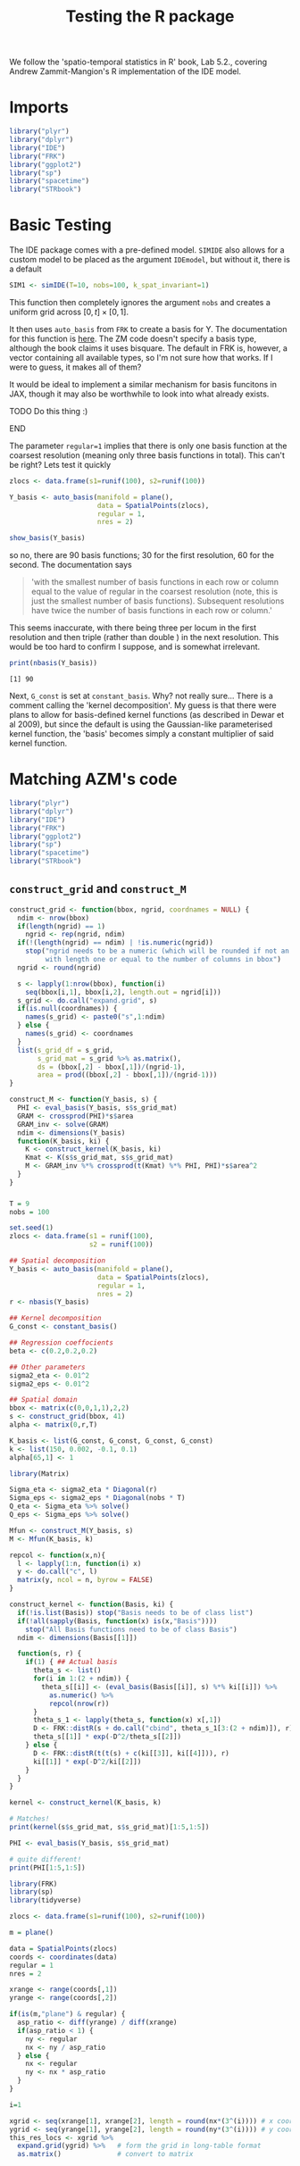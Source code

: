 
#+TITLE: Testing the R package

:BOILERPLATE:
#+BIBLIOGRAPHY: Bibliography.bib
#+LATEX_CLASS: article
#+LATEX_CLASS_OPTIONS: [letterpaper]
#+OPTIONS: toc:nil
#+LATEX_HEADER: \usepackage{amsmath,amsfonts,amsthm,amssymb,bm,bbm,tikz,tkz-graph, graphicx, subcaption, mathtools, algpseudocode}
#+LATEX_HEADER: \usepackage[cache=false]{minted}
#+LATEX_HEADER: \usetikzlibrary{arrows}
#+LATEX_HEADER: \usetikzlibrary{bayesnet}
#+LATEX_HEADER: \usetikzlibrary{matrix}
#+LATEX_HEADER: \usepackage[margin=1in]{geometry}
#+LATEX_HEADER: \usepackage[english]{babel}
#+LATEX_HEADER: \newtheorem{theorem}{Theorem}[section]
#+LATEX_HEADER: \newtheorem{corollary}[theorem]{Corollary}
#+LATEX_HEADER: \newtheorem{lemma}[theorem]{Lemma}
#+LATEX_HEADER: \newtheorem{definition}[theorem]{Definition}
#+LATEX_HEADER: \newtheorem*{remark}{Remark}
#+LATEX_HEADER: \DeclareMathOperator{\E}{\mathbb E}
#+LATEX_HEADER: \DeclareMathOperator{\prob}{\mathbb P}
#+LATEX_HEADER: \DeclareMathOperator{\var}{\mathbb V\mathrm{ar}}
#+LATEX_HEADER: \DeclareMathOperator{\cov}{\mathbb C\mathrm{ov}}
#+LATEX_HEADER: \DeclareMathOperator{\cor}{\mathbb C\mathrm{or}}
#+LATEX_HEADER: \DeclareMathOperator{\normal}{\mathcal N}
#+LATEX_HEADER: \DeclareMathOperator{\invgam}{\mathcal{IG}}
#+LATEX_HEADER: \newcommand*{\mat}[1]{\bm{#1}}
#+LATEX_HEADER: \newcommand{\norm}[1]{\left\Vert #1 \right\Vert}
#+LATEX_HEADER: \renewcommand*{\vec}[1]{\boldsymbol{\mathbf{#1}}}
#+EXPORT_EXCLUDE_TAGS: noexport
:END:

We follow the 'spatio-temporal statistics in R' book, Lab 5.2., covering Andrew Zammit-Mangion's R implementation of the IDE model.

* Imports

#+begin_src R :session example :results none
library("plyr")
library("dplyr")
library("IDE")
library("FRK")
library("ggplot2")
library("sp")
library("spacetime")
library("STRbook")
#+end_src

* Basic Testing

The IDE package comes with a pre-defined model. ~SIMIDE~ also allows for a custom model to be placed as the argument ~IDEmodel~, but without it, there is a default

#+begin_src R :session example :results none
SIM1 <- simIDE(T=10, nobs=100, k_spat_invariant=1)
#+end_src

This function then completely ignores the argument ~nobs~ and creates a uniform grid across $[0,t]\times[0,1]$.

It then uses ~auto_basis~ from ~FRK~ to create a basis for Y. The documentation for this function is [[https://andrewzm.github.io/FRK/reference/auto_basis.html][here]].  The ZM code doesn't specify a basis type, although the book claims it uses bisquare. The default in FRK is, however, a vector containing all available types, so I'm not sure how that works. If I were to guess, it makes all of them? 

It would be ideal to implement a similar mechanism for basis funcitons in JAX, though it may also be worthwhile to look into what already exists. 
*************** TODO Do this thing :)
*************** END

The parameter ~regular=1~ implies that there is only one basis function at the coarsest resolution (meaning only three basis functions in total). This can't be right? Lets test it quickly

#+begin_src R :session example :results graphics file :file ./show_basis_test.png :height 200 :width 300 :exports both
zlocs <- data.frame(s1=runif(100), s2=runif(100))

Y_basis <- auto_basis(manifold = plane(),
                      data = SpatialPoints(zlocs),
                      regular = 1,
                      nres = 2)

show_basis(Y_basis)
#+end_src

#+RESULTS:
[[file:./show_basis_test.png]]

so no, there are 90 basis functions; 30 for the first resolution, 60 for the second. The documentation says

#+begin_quote
'with the smallest number of basis functions in each row or column equal to the value of regular in the coarsest resolution (note, this is just the smallest number of basis functions). Subsequent resolutions have twice the number of basis functions in each row or column.'
#+end_quote

This seems inaccurate, with there being three per locum in the first resolution and then triple (rather than double ) in the next resolution. This would be too hard to confirm I suppose, and is somewhat irrelevant.

#+begin_src R :session example :results output :exports both
print(nbasis(Y_basis))
#+end_src

#+RESULTS:
: [1] 90

Next, ~G_const~ is set at ~constant_basis~. Why? not really sure... There is a comment calling the 'kernel decomposition'. My guess is that there were plans to allow for basis-defined kernel functions (as described in Dewar et al 2009), but since the default is using the Gaussian-like parameterised kernel function, the 'basis' becomes simply a constant multiplier of said kernel function.



* Matching AZM's code

#+begin_src R :session example :results none
library("plyr")
library("dplyr")
library("IDE")
library("FRK")
library("ggplot2")
library("sp")
library("spacetime")
library("STRbook")
#+end_src

** ~construct_grid~ and ~construct_M~

#+begin_src R :session example :results none
construct_grid <- function(bbox, ngrid, coordnames = NULL) {
  ndim <- nrow(bbox)
  if(length(ngrid) == 1)
    ngrid <- rep(ngrid, ndim)
  if(!(length(ngrid) == ndim) | !is.numeric(ngrid))
    stop("ngrid needs to be a numeric (which will be rounded if not an integer)
         with length one or equal to the number of columns in bbox")
  ngrid <- round(ngrid)

  s <- lapply(1:nrow(bbox), function(i)
    seq(bbox[i,1], bbox[i,2], length.out = ngrid[i]))
  s_grid <- do.call("expand.grid", s)
  if(is.null(coordnames)) {
    names(s_grid) <- paste0("s",1:ndim)
  } else {
    names(s_grid) <- coordnames
  }
  list(s_grid_df = s_grid,
       s_grid_mat = s_grid %>% as.matrix(),
       ds = (bbox[,2] - bbox[,1])/(ngrid-1),
       area = prod((bbox[,2] - bbox[,1])/(ngrid-1)))
}

construct_M <- function(Y_basis, s) {
  PHI <- eval_basis(Y_basis, s$s_grid_mat)
  GRAM <- crossprod(PHI)*s$area
  GRAM_inv <- solve(GRAM)
  ndim <- dimensions(Y_basis)
  function(K_basis, ki) {
    K <- construct_kernel(K_basis, ki)
    Kmat <- K(s$s_grid_mat, s$s_grid_mat)
    M <- GRAM_inv %*% crossprod(t(Kmat) %*% PHI, PHI)*s$area^2
  }
}
#+end_src

*** 

#+begin_src R :session example :results none
T = 9
nobs = 100

set.seed(1)
zlocs <- data.frame(s1 = runif(100),
                    s2 = runif(100))

## Spatial decomposition
Y_basis <- auto_basis(manifold = plane(),
                      data = SpatialPoints(zlocs),
                      regular = 1,
                      nres = 2)
r <- nbasis(Y_basis)

## Kernel decomposition
G_const <- constant_basis()

## Regression coeffocients
beta <- c(0.2,0.2,0.2)

## Other parameters
sigma2_eta <- 0.01^2
sigma2_eps <- 0.01^2

## Spatial domain
bbox <- matrix(c(0,0,1,1),2,2)
s <- construct_grid(bbox, 41)
alpha <- matrix(0,r,T)

K_basis <- list(G_const, G_const, G_const, G_const)
k <- list(150, 0.002, -0.1, 0.1)
alpha[65,1] <- 1

library(Matrix)

Sigma_eta <- sigma2_eta * Diagonal(r)
Sigma_eps <- sigma2_eps * Diagonal(nobs * T)
Q_eta <- Sigma_eta %>% solve()
Q_eps <- Sigma_eps %>% solve()

Mfun <- construct_M(Y_basis, s)
M <- Mfun(K_basis, k)
#+end_src

#+begin_src R :session example :results none
repcol <- function(x,n){
  l <- lapply(1:n, function(i) x)
  y <- do.call("c", l)
  matrix(y, ncol = n, byrow = FALSE)
}

construct_kernel <- function(Basis, ki) {
  if(!is.list(Basis)) stop("Basis needs to be of class list")
  if(!all(sapply(Basis, function(x) is(x,"Basis"))))
    stop("All Basis functions need to be of class Basis")
  ndim <- dimensions(Basis[[1]])

  function(s, r) {
    if(1) { ## Actual basis
      theta_s <- list()
      for(i in 1:(2 + ndim)) {
        theta_s[[i]] <- (eval_basis(Basis[[i]], s) %*% ki[[i]]) %>%
          as.numeric() %>%
          repcol(nrow(r))
      }
      theta_s_1 <- lapply(theta_s, function(x) x[,1])
      D <- FRK::distR(s + do.call("cbind", theta_s_1[3:(2 + ndim)]), r)
      theta_s[[1]] * exp(-D^2/theta_s[[2]])
    } else {
      D <- FRK::distR(t(t(s) + c(ki[[3]], ki[[4]])), r)
      ki[[1]] * exp(-D^2/ki[[2]])
    }
  }
}

kernel <- construct_kernel(K_basis, k)

# Matches!
print(kernel(s$s_grid_mat, s$s_grid_mat)[1:5,1:5])

PHI <- eval_basis(Y_basis, s$s_grid_mat)

# quite different!
print(PHI[1:5,1:5])
#+end_src

#+begin_src R :session example :results none
library(FRK)
library(sp)
library(tidyverse)

zlocs <- data.frame(s1=runif(100), s2=runif(100))

m = plane()

data = SpatialPoints(zlocs)
coords <- coordinates(data)
regular = 1
nres = 2

xrange <- range(coords[,1])
yrange <- range(coords[,2])

if(is(m,"plane") & regular) {
  asp_ratio <- diff(yrange) / diff(xrange)
  if(asp_ratio < 1) {
    ny <- regular
    nx <- ny / asp_ratio
  } else {
    nx <- regular
    ny <- nx * asp_ratio
  }
}

i=1

xgrid <- seq(xrange[1], xrange[2], length = round(nx*(3^(i)))) # x coordinates of centroids
ygrid <- seq(yrange[1], yrange[2], length = round(ny*(3^(i)))) # y coordinates of centroids
this_res_locs <- xgrid %>%
  expand.grid(ygrid) %>%   # form the grid in long-table format
  as.matrix()              # convert to matrix


#+end_src
